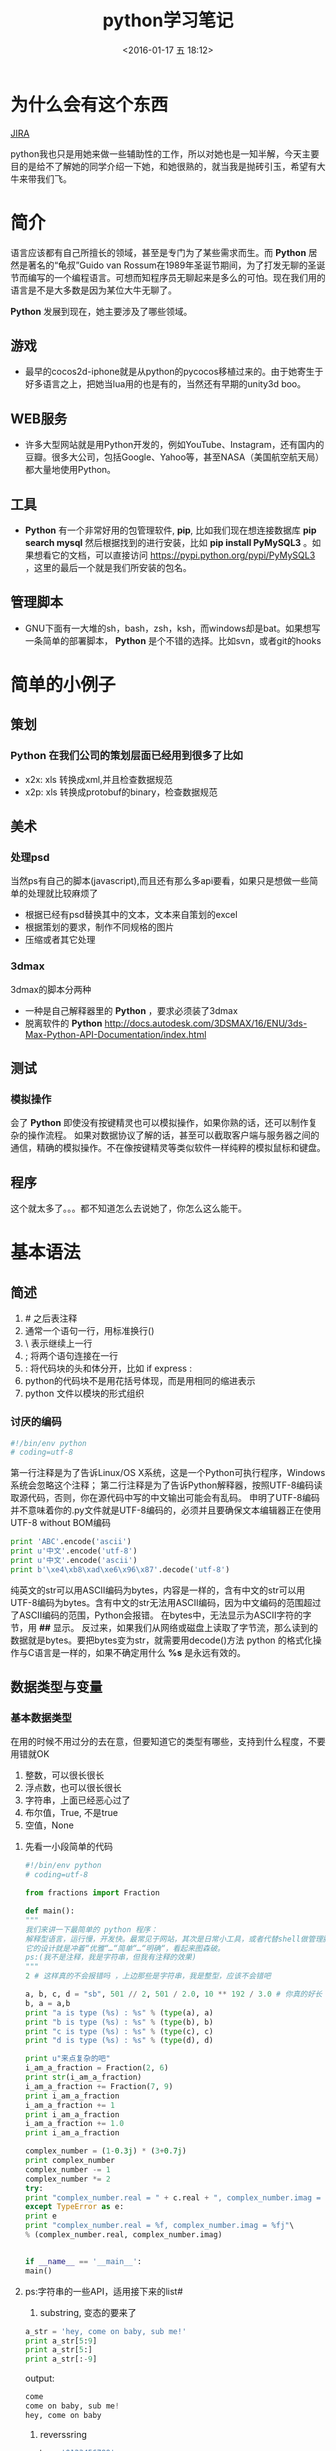 #+TITLE: python学习笔记
#+DATE: <2016-01-17 五 18:12>
#+TAGS: albin
#+LAYOUT: post
#+CATEGORIES: 笔记
#+OPTIONS: toc:nil
#+DESCRIPTION: 粗略介绍一下python,简单入门，以及几个例子

* 为什么会有这个东西
#+ATTR_HTML:  :alt JIRA
[[http://7xq9bs.com1.z0.glb.clouddn.com/org/jira-python.png]] [[http://10.1.29.87:8080/browse/SXD-2066][JIRA]]

python我也只是用她来做一些辅助性的工作，所以对她也是一知半解，今天主要目的是给不了解她的同学介绍一下她，和她很熟的，就当我是抛砖引玉，希望有大牛来带我们飞。

* 简介

语言应该都有自己所擅长的领域，甚至是专门为了某些需求而生。而 *Python* 居然是著名的“龟叔”Guido van Rossum在1989年圣诞节期间，为了打发无聊的圣诞节而编写的一个编程语言。可想而知程序员无聊起来是多么的可怕。现在我们用的语言是不是大多数是因为某位大牛无聊了。

*Python* 发展到现在，她主要涉及了哪些领域。


** 游戏

+ 最早的cocos2d-iphone就是从python的pycocos移植过来的。由于她寄生于好多语言之上，把她当lua用的也是有的，当然还有早期的unity3d boo。

** WEB服务

+ 许多大型网站就是用Python开发的，例如YouTube、Instagram，还有国内的豆瓣。很多大公司，包括Google、Yahoo等，甚至NASA（美国航空航天局）都大量地使用Python。

** 工具

+ *Python* 有一个非常好用的包管理软件, *pip*, 比如我们现在想连接数据库 *pip search mysql* 然后根据找到的进行安装，比如 *pip install PyMySQL3* 。如果想看它的文档，可以直接访问 https://pypi.python.org/pypi/PyMySQL3 ，这里的最后一个就是我们所安装的包名。

** 管理脚本

+ GNU下面有一大堆的sh，bash，zsh，ksh，而windows却是bat。如果想写一条简单的部署脚本， *Python* 是个不错的选择。比如svn，或者git的hooks

* 简单的小例子
** 策划
*** *Python* 在我们公司的策划层面已经用到很多了比如
- x2x: xls 转换成xml,并且检查数据规范 
- x2p: xls 转换成protobuf的binary，检查数据规范

** 美术
*** 处理psd
当然ps有自己的脚本(javascript),而且还有那么多api要看，如果只是想做一些简单的处理就比较麻烦了
- 根据已经有psd替换其中的文本，文本来自策划的excel
- 根据策划的要求，制作不同规格的图片
- 压缩或者其它处理

*** 3dmax
3dmax的脚本分两种
- 一种是自己解释器里的 *Python* ，要求必须装了3dmax
- 脱离软件的 *Python*  http://docs.autodesk.com/3DSMAX/16/ENU/3ds-Max-Python-API-Documentation/index.html
#+ATTR_HTML:  :alt 3dmax-python
[[http://7xq9bs.com1.z0.glb.clouddn.com/org/3dmax-python.png]]

** 测试
*** 模拟操作
会了 *Python* 即使没有按键精灵也可以模拟操作，如果你熟的话，还可以制作复杂的操作流程。
如果对数据协议了解的话，甚至可以截取客户端与服务器之间的通信，精确的模拟操作。不在像按键精灵等类似软件一样纯粹的模拟鼠标和键盘。

** 程序
这个就太多了。。。都不知道怎么去说她了，你怎么这么能干。

* 基本语法
** 简述
   1. # 之后表注释
   2. 通常一个语句一行，用标准换行(\n)
   3. \ 表示继续上一行
   4. ; 将两个语句连接在一行
   5. : 将代码块的头和体分开，比如 if express :
   6. python的代码块不是用花括号体现，而是用相同的缩进表示
   7. python 文件以模块的形式组织

*** 讨厌的编码
    #+BEGIN_SRC python
#!/bin/env python
# coding=utf-8
    #+END_SRC

    第一行注释是为了告诉Linux/OS X系统，这是一个Python可执行程序，Windows系统会忽略这个注释；
    第二行注释是为了告诉Python解释器，按照UTF-8编码读取源代码，否则，你在源代码中写的中文输出可能会有乱码。
    申明了UTF-8编码并不意味着你的.py文件就是UTF-8编码的，必须并且要确保文本编辑器正在使用UTF-8 without BOM编码

    #+begin_src python
print 'ABC'.encode('ascii')
print u'中文'.encode('utf-8')
print u'中文'.encode('ascii')
print b'\xe4\xb8\xad\xe6\x96\x87'.decode('utf-8')
    #+end_src

    纯英文的str可以用ASCII编码为bytes，内容是一样的，含有中文的str可以用UTF-8编码为bytes。含有中文的str无法用ASCII编码，因为中文编码的范围超过了ASCII编码的范围，Python会报错。
    在bytes中，无法显示为ASCII字符的字节，用 *\x##* 显示。
    反过来，如果我们从网络或磁盘上读取了字节流，那么读到的数据就是bytes。要把bytes变为str，就需要用decode()方法
    python 的格式化操作与C语言是一样的，如果不确定用什么 *%s* 是永远有效的。
** 数据类型与变量

*** 基本数据类型
    在用的时候不用过分的去在意，但要知道它的类型有哪些，支持到什么程度，不要用错就OK
    1. 整数，可以很长很长
    2. 浮点数，也可以很长很长
    3. 字符串，上面已经恶心过了
    4. 布尔值，True\False, 不是true\false
    5. 空值，None

**** 先看一小段简单的代码

#+begin_src python
#!/bin/env python
# coding=utf-8

from fractions import Fraction

def main():
"""
我们来讲一下最简单的 python 程序：
解释型语言，运行慢，开发快。最常见于网站，其次是日常小工具，或者代替shell做管理脚本。
它的设计就是冲着“优雅“…“简单“…“明确“，看起来图森破。
ps:(我不是注释，我是字符串，但我有注释的效果)
"""
2 # 这样真的不会报错吗 ，上边那些是字符串，我是整型，应该不会错吧

a, b, c, d = "sb", 501 // 2, 501 / 2.0, 10 ** 192 / 3.0 # 你真的好长
b, a = a,b
print "a is type (%s) : %s" % (type(a), a)
print "b is type (%s) : %s" % (type(b), b)
print "c is type (%s) : %s" % (type(c), c)
print "d is type (%s) : %s" % (type(d), d)

print u"来点复杂的吧"
i_am_a_fraction = Fraction(2, 6)
print str(i_am_a_fraction)
i_am_a_fraction += Fraction(7, 9)
print i_am_a_fraction
i_am_a_fraction += 1
print i_am_a_fraction
i_am_a_fraction += 1.0
print i_am_a_fraction

complex_number = (1-0.3j) * (3+0.7j)
print complex_number
complex_number -= 1
complex_number *= 2
try:
print "complex_number.real = " + c.real + ", complex_number.imag = " + c.imag
except TypeError as e:
print e
print "complex_number.real = %f, complex_number.imag = %fj"\
% (complex_number.real, complex_number.imag)


if __name__ == '__main__':
main()

     #+end_src
**** ps:字符串的一些API，适用接下来的list#
     1. substring, 变态的要来了
     #+begin_src python
a_str = 'hey, come on baby, sub me!'
print a_str[5:9]
print a_str[5:]
print a_str[:-9]
     #+end_src
     output:
     #+begin_src python
come
come on baby, sub me!
hey, come on baby

     #+end_src
     2. reverssring
     #+begin_src python
a_str = '0123456789'
print a_str[::-1]
for i in range(10):
print a_str[i::-1]
print a_str[::-2]
for i in range(5):
print a_str[i::-2]
     #+end_src
     output:
     #+begin_src python
9876543210
0
10
210
3210
43210
543210
6543210
76543210
876543210
9876543210
97531
0
1
20
31
420
     #+end_src

*** list and tuple
**** list
     list也就是数组，但不是c++的list,它更像PHP，或者JS，它说下来也就是下面几点：
     1. 变长
     2. 类型不要求一致
     3. 取长度的时候用的是 len, 这一点基本与其它类型都一样
     4. 不是push,是append.
     5. 有越界风险，取最后一个用somelist[-1]
     6. 可以嵌套，与第二点相符
     #+begin_src python
a_list = [i*i for i in range(10)]
last_one = a_list[-1]
print last_one
print a_list.pop()
print a_list

mix_list = ["a", 1, [None, True, False], {'a':1, 'b':"2"}, ("sb", 520)]
mix_list.append("2b")
print mix_list
     #+end_src
     output:
     #+begin_src python
9
9
[0, 1, 4, 9, 16, 25, 36, 49, 64]
['a', 1, [None, True, False], {'a': 1, 'b': '2'}, ('sb', 520), '2b']
     #+end_src
**** tuple
     另一种有序列表叫元组：tuple。tuple和list非常类似，但是tuple一旦初始化就不能修改。
     需要注意的是定义单个tuple的时候，不能用 *t = (1)*,这表示的是 *t = 1* ，而是要用 *t = (1, )*

     ps: enmuator

*** dict and set
**** dict
     它就是一个map,安全取值有两种方式，取之前用 *in*
     #+begin_src ptyhon
if key in d:
 d[key]
     #+end_src
     第二种用get
     #+begin_src python
d.get(key)
d.get(key, default) # return default
     #+end_src
     删除只需要 /*d.pop(key)*/, value会自动删除
     ps:上面的list 中用到了dict

**** set
     /*aset.add(key)*/
     /*aset.remove(key)*/
     就这两个api，另外注意它是唯一的，无序的就OK

** 控制语句
   首先要说明的是，python没有 /*switch*/

*** 条件判断
    /*if elif else*/ 简单的不多说了，不过用 if 可以写三元运算 /*V1 if X else V2*/ 。 如果确定 V1不是空字符串('')的话，也可以： /*(X and V1) or V2*/

*** 循环
    要注意的是多层循环中break是跳出当前循环
    #+begin_src python
for i in range(3):
 print "i : %s" % i
 for j in range(3):
     print "j : %s" % j
     for k in range(3):
         if k == 1:
             break
         print "k : %s" % k
    #+end_src
    如果要跳出所有循环，可以raise一个异常，在外边捕捉，或者定义成函数跳出
    #+begin_src python
try:
 for i in range(3):
     print "i : %s" % i
     for j in range(3):
         print "j : %s" % j
         for k in range(3):
             if k == 1:
                 raise Exception("test")
             print "k : %s" % k
except Exception as e:
 print e
    #+end_src
    实在想跳出指定的，可以用for else语句，如果for正常执行完，会调用else语句块
    #+begin_src python
for i in range(3):
 print "i : %s" % i
 for j in range(3):
     print "j : %s" % j
     for k in range(3):
         break
     else:continue
     break
 else:continue
 break
    #+end_src
    output
    #+begin_src python
i : 0
j : 0
k : 0
j : 1
k : 0
j : 2
k : 0
i : 1
j : 0
k : 0
j : 1
k : 0
j : 2
k : 0
i : 2
j : 0
k : 0
j : 1
k : 0
j : 2
k : 0
================================================================================
i : 0
j : 0
k : 0
test
================================================================================
i : 0
j : 0
-----------------------------------------------------
    #+end_src
** 函数注意点
   任意函数都有反回值，如果没有 /*return*/,返回值是 /*None*/
*** 默认参数
    #+begin_src python
def xxx(arg1, arg2 = defaultvalue):
 pass
    #+end_src
*** 可变参数
    #+begin_src python
def calc(numbers):
 sum = 0
 for n in numbers:
     sum = sum + n * n
 return sum

calc((1,2,3,4,5))

def calc(*numbers):
 sum = 0
 for n in numbers:
     sum = sum + n * n
     return sum

args = (1,2,3,4,5)
calc(*args) # 可以把tuple变成参数依次传入

    #+end_src
*** 关键字参数
    #+begin_src python
def person(name, age, **kw):
 if 'city' in kw:
     # 有city参数
     pass
 if 'job' in kw:
     # 有job参数
     pass
     print('name:', name, 'age:', age, 'other:', kw)
    #+end_src
    如果想限制传入的值可以用
    /*def person(name, age, *, city, job)*/ ,那么city与job就是必填项，当然这里也可以用默认值，比如 /*def person(name, age, *,city="Shangehai", job)*/ ,注意一下关键字参数如果用默认值是不用关心顺序的。
    dict可以在前边加上'**',做为关键字参数
    #+begin_src python
extra = {'city': 'Beijing', 'job': 'Engineer'}
person("SB", 28, **extra)
    #+end_src
    TEST:
    #+begin_src python
def f1(a, b, c=0, *args, **kw):
 print('a =', a, 'b =', b, 'c =', c, 'args =', args, 'kw =', kw)

def f2(a, b, c=0, *, d, **kw):
 print('a =', a, 'b =', b, 'c =', c, 'd =', d, 'kw =', kw)
    #+end_src

** 如何变得简洁
*** 切片
    还记得之前的substring吗，切片操作还可以用于 /list/, /tuple/,另外还有一种，/*a[:]*/ 会拷贝出一个新的
*** 迭代
    比如遍历一个dict
    #+begin_src python
d = {'a':1, 'b':2, 'c':3}
for k in d:
 print d

for k, v in d:
 print k
 print v
    #+end_src
    list, tuple, string
    #+begin_src ptyhon
for ch in 'abcdefg':
    print ch
for v in [1,2,3,4]:
    print v
for t in (1,2,3,4,5):
    print t
    #+end_src
*** 列表生成式
    上边在说到list的时候提到过一次
    /*[a + b for a in A if EXP for b in B if EXP]*/
    #+begin_src python
a = list(range(1,100))
# a = [1,2,3, ...,99, 100]
(i**2 for i in range(10) if i % 2 == 0)
# 0到10之间偶数的平方
    #+end_src

*** yield
    上边说的都是一些简单的，下边来生成一个斐波拉契数列，好像上边的做不了。。。。
    先来打印一下
    #+begin_src python
def fib(max):
    n, a, b = 0, 0, 1
    while n < max:
        print(b)
        a, b = b, a + b
        n = n + 1
    return 'done'

    #+end_src
    但现在的需要不是打印，而是生成一个迭代器
    #+begin_src python
def fib(max):
    n, a, b = 0, 0, 1
    while n < max:
        yield b
        a, b = b, a + b
        n = n + 1
    return 'done'
    #+end_src
    好像与上边的没有区别，只是在第四行把print变成了yield，只样返回值不在是**done**了， generator

*** map and reduce
    上边的**列表生成式**,可以把一个列表变成另一个，但如要求来的更复杂一点，比函数 f(x).
    #+begin_src python
res = map(f, (1,2,3))
# res = (f(1), f(2), f(3))
    #+end_src
    reduce和map类似，它的函数要求为f(x, y)
    sample：假设python 没有提供int(x) 函数，现在来实它
    /*reduce(f, (a,b,c,d)) = f(f(f(a,b),c),d)*/
    #+begin_src python
def char2num(s):
    return {'0': 0, '1': 1, '2': 2, '3': 3, '4': 4, '5': 5, '6': 6, '7': 7, '8': 8, '9': 9}[s]
def str2int(s):
    return reduce(lambda x, y: x * 10 + y, map(char2num, s))
    #+end_src

*** filter and sorted
    filter 与 map的区别在于, /*filter*/ 要求f(x)返回一个布尔值，来判断是否保留x
    sorted,这个还是看代码吧
    #+begin_src python
from operator import itemgetter

L = ['bob', 'about', 'Zoo', 'Credit']

print(sorted(L))
print(sorted(L, key=str.lower))

students = [('Bob', 75), ('Adam', 92), ('Bart', 66), ('Lisa', 88)]

print(sorted(students, key=itemgetter(0)))
print(sorted(students, key=lambda t: t[1]))
print(sorted(students, key=itemgetter(1), reverse=True))
    #+end_src
*** lambda
    /*lambda x : f(x)*/ 其实就等于
    #+begin_src python
def func(x):
    return f(x)
    #+end_src
    需要注意的是lambda只能有一个表达式，并且不需要写return,其它的与function没有区别

    #+begin_src python
map(lambda x: x * x, (1,2,3,4,5))
    #+end_src

*** 装饰器
    这东西它是个什么呢，在C#，JAVA， AS3中我们都有用过，举个例子
    #+begin_src python
def say():
    print "Hi, I am a function with name 'say'"
say()

def log(func):
    def wrapper(*args, **kw):
        print('call %s():' % func.__name__)
        return func(*args, **kw)
    return wrapper
@log
def say():
    print "Hi, I am a function with name 'say'"
say()

def log(text):
    def decorator(func):
        def wrapper(*args, **kw):
            print('%s %s():' % (text, func.__name__))
            return func(*args, **kw)
        return wrapper
    return decorator

@log("custom")
def say():
    print "Hi, I am a function with name 'say'"
say()

import functools

def log(func):
    @functools.wraps(func)
    def wrapper(*args, **kw):
        print('call %s():' % func.__name__)
        return func(*args, **kw)
    return wrapper
@log
def say():
    print "Hi, I am a function with name 'say'"
say()

import functools

def log(text):
    def decorator(func):
        @functools.wraps(func)
        def wrapper(*args, **kw):
            print('%s %s():' % (text, func.__name__))
            return func(*args, **kw)
        return wrapper
    return decorator
@log("test")
def say():
    print "Hi, I am a function with name 'say'"
say()
    #+end_src

    未完待续 [[http://www.liaoxuefeng.com/wiki/0014316089557264a6b348958f449949df42a6d3a2e542c000][参考]]
